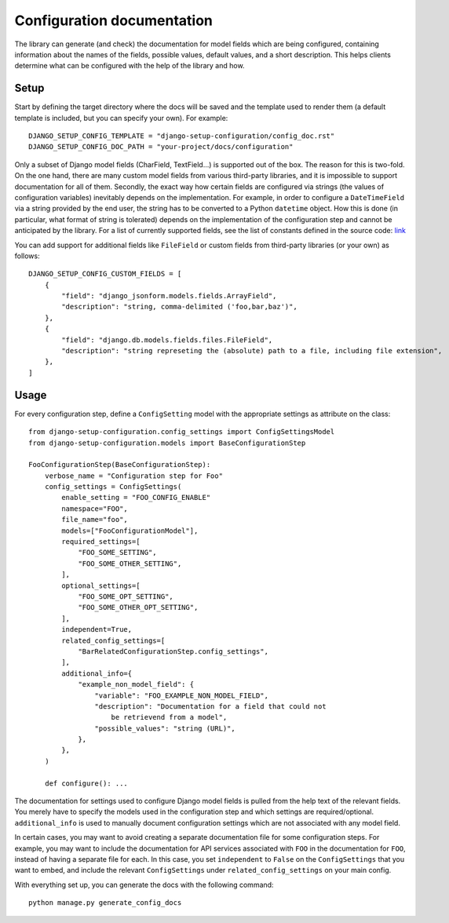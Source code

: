 Configuration documentation
===========================

The library can generate (and check) the documentation for model fields which are being
configured, containing information about the names of the fields, possible values,
default values, and a short description. This helps clients determine what can be
configured with the help of the library and how.


Setup
"""""

Start by defining the target directory where the docs will be saved and the template used
to render them (a default template is included, but you can specify your own). For example:

::

    DJANGO_SETUP_CONFIG_TEMPLATE = "django-setup-configuration/config_doc.rst"
    DJANGO_SETUP_CONFIG_DOC_PATH = "your-project/docs/configuration"

Only a subset of Django model fields (CharField, TextField...) is supported out of the box.
The reason for this is two-fold. On the one hand, there are many custom model fields from various
third-party libraries, and it is impossible to support documentation for all of them.
Secondly, the exact way how certain fields are configured via strings (the values of configuration
variables) inevitably depends on the implementation. For example, in order to configure a
``DateTimeField`` via a string provided by the end user, the string has to be converted to a Python
``datetime`` object. How this is done (in particular, what format of string is tolerated) depends on
the implementation of the configuration step and cannot be anticipated by the library. For a list of
currently supported fields, see the list of constants defined in the source code:
`link <https://github.com/maykinmedia/django-setup-configuration/tree/main/django_setup_configuration/>`_

You can add support for additional fields like ``FileField`` or custom fields from third-party
libraries (or your own) as follows:

::

    DJANGO_SETUP_CONFIG_CUSTOM_FIELDS = [
        {
            "field": "django_jsonform.models.fields.ArrayField",
            "description": "string, comma-delimited ('foo,bar,baz')",
        },
        {
            "field": "django.db.models.fields.files.FileField",
            "description": "string represeting the (absolute) path to a file, including file extension",
        },
    ]


Usage
"""""

For every configuration step, define a ``ConfigSetting`` model with the appropriate settings as
attribute on the class:

::

        from django-setup-configuration.config_settings import ConfigSettingsModel
        from django-setup-configuration.models import BaseConfigurationStep

        FooConfigurationStep(BaseConfigurationStep):
            verbose_name = "Configuration step for Foo"
            config_settings = ConfigSettings(
                enable_setting = "FOO_CONFIG_ENABLE"
                namespace="FOO",
                file_name="foo",
                models=["FooConfigurationModel"],
                required_settings=[
                    "FOO_SOME_SETTING",
                    "FOO_SOME_OTHER_SETTING",
                ],
                optional_settings=[
                    "FOO_SOME_OPT_SETTING",
                    "FOO_SOME_OTHER_OPT_SETTING",
                ],
                independent=True,
                related_config_settings=[
                    "BarRelatedConfigurationStep.config_settings",
                ],
                additional_info={
                    "example_non_model_field": {
                        "variable": "FOO_EXAMPLE_NON_MODEL_FIELD",
                        "description": "Documentation for a field that could not
                            be retrievend from a model",
                        "possible_values": "string (URL)",
                    },
                },
            )

            def configure(): ...

The documentation for settings used to configure Django model fields is pulled from the help
text of the relevant fields. You merely have to specify the models used in the configuration
step and which settings are required/optional. ``additional_info`` is used to manually document
configuration settings which are not associated with any model field.

In certain cases, you may want to avoid creating a separate documentation file for some
configuration steps. For example, you may want to include the documentation for API services
associated with ``FOO`` in the documentation for ``FOO``, instead of having a separate file
for each. In this case, you set ``independent`` to ``False`` on the ``ConfigSettings`` that you
want to embed, and include the relevant ``ConfigSettings`` under ``related_config_settings``
on your main config.

With everything set up, you can generate the docs with the following command:

::

    python manage.py generate_config_docs
